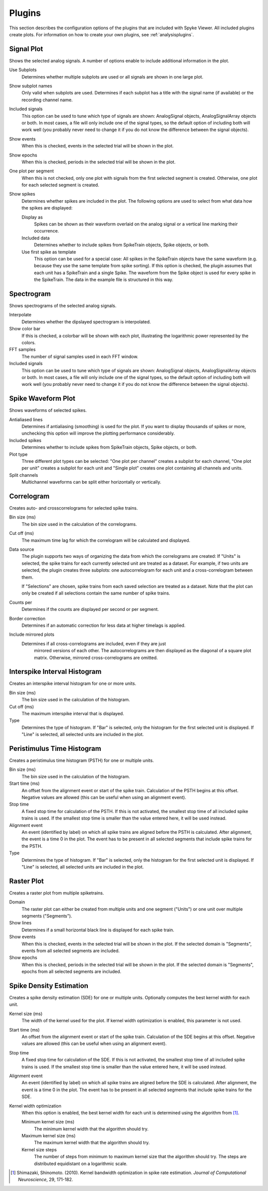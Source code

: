 .. _plugins:

Plugins
=======

This section describes the configuration options of the plugins that are
included with Spyke Viewer. All included plugins create plots. For
information on how to create your own plugins, see :ref:`analysisplugins`.

Signal Plot
-----------
Shows the selected analog signals. A number of options enable to include
additional information in the plot.

.. image:: /img/plugin-signals.png

Use Subplots
  Determines whether multiple subplots are used or all signals are shown in
  one large plot.

Show subplot names
    Only valid when subplots are used. Determines if each subplot has a title
    with the signal name (if available) or the recording channel name.

Included signals
  This option can be used to tune which type of signals are shown:
  AnalogSignal objects, AnalogSignalArray objects or both. In most cases, a
  file will only include one of the signal types, so the default option of
  including both will work well (you probably never need to change it if you
  do not know the difference between the signal objects).

Show events
  When this is checked, events in the selected trial will be shown in the
  plot.

Show epochs
  When this is checked, periods in the selected trial will be shown in the
  plot.

One plot per segment
    When this is not checked, only one plot with signals from the first
    selected segment is created. Otherwise, one plot for each selected
    segment is created.

Show spikes
  Determines whether spikes are included in the plot. The following options
  are used to select from what data how the spikes are displayed:

  Display as
    Spikes can be shown as their waveform overlaid on the analog signal or a
    vertical line marking their occurrence.

  Included data
    Determines whether to include spikes from SpikeTrain objects, Spike
    objects, or both.

  Use first spike as template
    This option can be used for a special case: All spikes in the SpikeTrain
    objects have the same waveform (e.g. because they use the same template
    from spike sorting). If this option is checked, the plugin assumes that
    each unit has a SpikeTrain and a single Spike. The waveform from the
    Spike object is used for every spike in the SpikeTrain. The data in the
    example file is structured in this way.

Spectrogram
-----------
Shows spectrograms of the selected analog signals.

.. image:: /img/plugin-spectrogram.png

Interpolate
  Determines whether the dipslayed spectrogram is interpolated.

Show color bar
  If this is checked, a colorbar will be shown with each plot, illustrating
  the logarithmic power represented by the colors.

FFT samples
  The number of signal samples used in each FFT window.

Included signals
  This option can be used to tune which type of signals are shown:
  AnalogSignal objects, AnalogSignalArray objects or both. In most cases, a
  file will only include one of the signal types, so the default option of
  including both will work well (you probably never need to change it if you
  do not know the difference between the signal objects).

Spike Waveform Plot
-------------------
Shows waveforms of selected spikes.

.. image:: /img/plugin-waveforms.png

Antialiased lines
  Determines if antialiasing (smoothing) is used for the plot. If you want to
  display thousands of spikes or more, unchecking this option will improve the
  plotting performance considerably.

Included spikes
  Determines whether to include spikes from SpikeTrain objects, Spike
  objects, or both.

Plot type
  Three different plot types can be selected: "One plot per channel" creates a
  subplot for each channel, "One plot per unit" creates a subplot for each
  unit and "Single plot" creates one plot containing all channels and units.

Split channels
  Multichannel waveforms can be split either horizontally or vertically.

Correlogram
-----------
Creates auto- and crosscorrelograms for selected spike trains.

.. image:: /img/plugin-correlogram.png

Bin size (ms)
  The bin size used in the calculation of the correlograms.

Cut off (ms)
  The maximum time lag for which the correlogram will be calculated and
  displayed.

Data source
  The plugin supports two ways of organizing the data from which the
  correlograms are created: If "Units" is selected, the spike trains for each
  currently selected unit are treated as a dataset. For example, if two units
  are selected, the plugin creates three subplots: one autocorrelogram for
  each unit and a cross-correlogram between them.

  If "Selections" are chosen, spike trains from each saved selection are
  treated as a dataset. Note that the plot can only be created if all
  selections contain the same number of spike trains.

Counts per
  Determines if the counts are displayed per second or per segment.

Border correction
  Determines if an automatic correction for less data at higher timelags is
  applied.

Include mirrored plots
  Determines if all cross-correlograms are included, even if they are just
   mirrored versions of each other. The autocorrelograms are then displayed
   as the diagonal of a square plot matrix. Otherwise, mirrored
   cross-correlograms are omitted.

Interspike Interval Histogram
-----------------------------
Creates an interspike interval histogram for one or more units.

.. image:: /img/plugin-isi.png

Bin size (ms)
  The bin size used in the calculation of the histogram.

Cut off (ms)
  The maximum interspike interval that is displayed.

Type
  Determines the type of histogram. If "Bar" is selected, only the histogram
  for the first selected unit is displayed. If "Line" is selected, all
  selected units are included in the plot.

Peristimulus Time Histogram
---------------------------
Creates a peristimulus time histogram (PSTH) for one or multiple units.

.. image:: /img/plugin-psth.png

Bin size (ms)
  The bin size used in the calculation of the histogram.

Start time (ms)
  An offset from the alignment event or start of the spike train. Calculation
  of the PSTH begins at this offset. Negative values are allowed (this can be
  useful when using an alignment event).

Stop time
  A fixed stop time for calculation of the PSTH. If this is not activated,
  the smallest stop time of all included spike trains is used. If the smallest
  stop time is smaller than the value entered here, it will be used instead.

Alignment event
  An event (identified by label) on which all spike trains are aligned before
  the PSTH is calculated. After alignment, the event is a time 0 in the plot.
  The event has to be present in all selected segments that include spike
  trains for the PSTH.

Type
  Determines the type of histogram. If "Bar" is selected, only the histogram
  for the first selected unit is displayed. If "Line" is selected, all
  selected units are included in the plot.

Raster Plot
-----------
Creates a raster plot from multiple spiketrains.

.. image:: /img/plugin-rasterplot.png

Domain
  The raster plot can either be created from multiple units and one segment
  ("Units") or one unit over multiple segments ("Segments").

Show lines
  Determines if a small horizontal black line is displayed for each spike
  train.

Show events
  When this is checked, events in the selected trial will be shown in the
  plot. If the selected domain is "Segments", events from all selected
  segments are included.

Show epochs
  When this is checked, periods in the selected trial will be shown in the
  plot. If the selected domain is "Segments", epochs from all selected
  segments are included.

Spike Density Estimation
------------------------
Creates a spike density estimation (SDE) for one or multiple units. Optionally
computes the best kernel width for each unit.

.. image:: /img/plugin-sde.png

Kernel size (ms)
  The width of the kernel used for the plot. If kernel width optimization is
  enabled, this parameter is not used.

Start time (ms)
  An offset from the alignment event or start of the spike train. Calculation
  of the SDE begins at this offset. Negative values are allowed (this can be
  useful when using an alignment event).

Stop time
  A fixed stop time for calculation of the SDE. If this is not activated,
  the smallest stop time of all included spike trains is used. If the smallest
  stop time is smaller than the value entered here, it will be used instead.

Alignment event
  An event (identified by label) on which all spike trains are aligned before
  the SDE is calculated. After alignment, the event is a time 0 in the plot.
  The event has to be present in all selected segments that include spike
  trains for the SDE.

Kernel width optimization
  When this option is enabled, the best kernel width for each unit is
  determined using the algorithm from [1]_.

  Minimum kernel size (ms)
    The minimum kernel width that the algorithm should try.

  Maximum kernel size (ms)
    The maximum kernel width that the algorithm should try.

  Kernel size steps
    The number of steps from minimum to maximum kernel size that the algorithm
    should try. The steps are distributed equidistant on a logarithmic scale.


.. [1] Shimazaki, Shinomoto. (2010). Kernel bandwidth optimization in spike
       rate estimation. *Journal of Computational Neuroscience*, 29, 171-182.